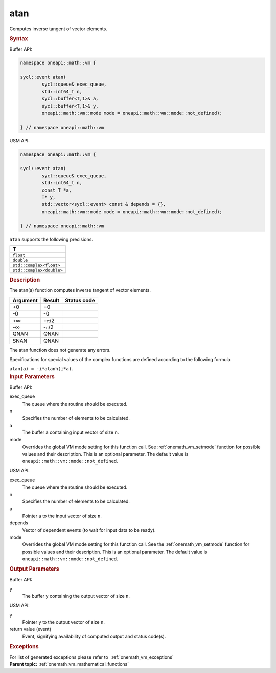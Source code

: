 .. SPDX-FileCopyrightText: 2019-2020 Intel Corporation
..
.. SPDX-License-Identifier: CC-BY-4.0

.. _onemath_vm_atan:

atan
====


.. container::


   Computes inverse tangent of vector elements.


   .. container:: section


      .. rubric:: Syntax
         :class: sectiontitle


      Buffer API:


      .. code-block:: cpp


            namespace oneapi::math::vm {

            sycl::event atan(
                    sycl::queue& exec_queue,
                    std::int64_t n,
                    sycl::buffer<T,1>& a,
                    sycl::buffer<T,1>& y,
                    oneapi::math::vm::mode mode = oneapi::math::vm::mode::not_defined);

            } // namespace oneapi::math::vm



      USM API:


      .. code-block:: cpp


            namespace oneapi::math::vm {

            sycl::event atan(
                    sycl::queue& exec_queue,
                    std::int64_t n,
                    const T *a,
                    T* y,
                    std::vector<sycl::event> const & depends = {},
                    oneapi::math::vm::mode mode = oneapi::math::vm::mode::not_defined);

            } // namespace oneapi::math::vm



      ``atan`` supports the following precisions.


      .. list-table::
         :header-rows: 1

         * - T
         * - ``float``
         * - ``double``
         * - ``std::complex<float>``
         * - ``std::complex<double>``




.. container:: section


   .. rubric:: Description
      :class: sectiontitle


   The atan(a) function computes inverse tangent of vector elements.


   .. container:: tablenoborder


      .. list-table::
         :header-rows: 1

         * - Argument
           - Result
           - Status code
         * - +0
           - +0
           -  
         * - -0
           - -0
           -  
         * - +∞
           - +\ ``π``/2
           -  
         * - -∞
           - -``π``/2
           -  
         * - QNAN
           - QNAN
           -  
         * - SNAN
           - QNAN
           -  




   The atan function does not generate any errors.


   Specifications for special values of the complex functions are defined
   according to the following formula


   ``atan(a) = -i*atanh(i*a)``.


.. container:: section


   .. rubric:: Input Parameters
      :class: sectiontitle


   Buffer API:


   exec_queue
      The queue where the routine should be executed.


   n
      Specifies the number of elements to be calculated.


   a
      The buffer ``a`` containing input vector of size ``n``.


   mode
      Overrides the global VM mode setting for this function call. See
      :ref:`onemath_vm_setmode`
      function for possible values and their description. This is an
      optional parameter. The default value is ``oneapi::math::vm::mode::not_defined``.


   USM API:


   exec_queue
      The queue where the routine should be executed.


   n
      Specifies the number of elements to be calculated.


   a
      Pointer ``a`` to the input vector of size ``n``.


   depends
      Vector of dependent events (to wait for input data to be ready).


   mode
      Overrides the global VM mode setting for this function call. See
      the :ref:`onemath_vm_setmode`
      function for possible values and their description. This is an
      optional parameter. The default value is ``oneapi::math::vm::mode::not_defined``.


.. container:: section


   .. rubric:: Output Parameters
      :class: sectiontitle


   Buffer API:


   y
      The buffer ``y`` containing the output vector of size ``n``.


   USM API:


   y
      Pointer ``y`` to the output vector of size ``n``.


   return value (event)
      Event, signifying availability of computed output and status code(s).

.. container:: section


    .. rubric:: Exceptions
        :class: sectiontitle

    For list of generated exceptions please refer to  :ref:`onemath_vm_exceptions`


.. container:: familylinks


   .. container:: parentlink

      **Parent topic:** :ref:`onemath_vm_mathematical_functions`


